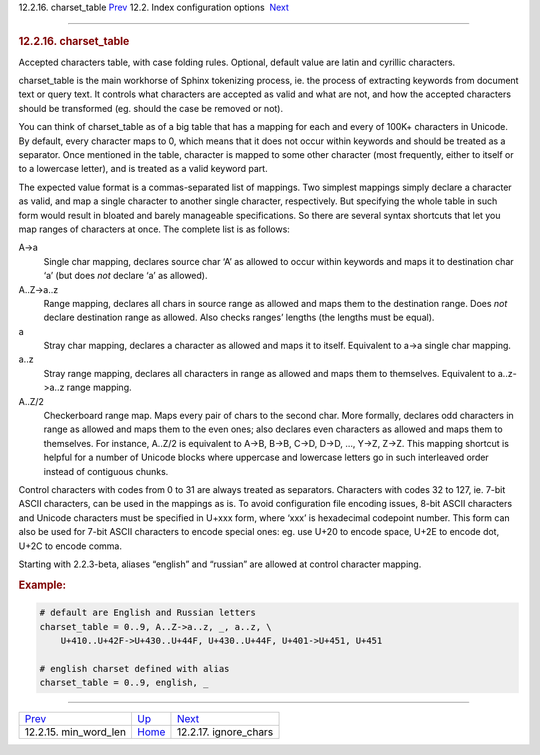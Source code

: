 .. raw:: html

   <div class="navheader">

12.2.16. charset\_table
`Prev <conf-min-word-len.html>`__ 
12.2. Index configuration options
 `Next <conf-ignore-chars.html>`__

--------------

.. raw:: html

   </div>

.. raw:: html

   <div class="sect2">

.. raw:: html

   <div class="titlepage">

.. raw:: html

   <div>

.. raw:: html

   <div>

.. rubric:: 12.2.16. charset\_table
   :name: charset_table
   :class: title

.. raw:: html

   </div>

.. raw:: html

   </div>

.. raw:: html

   </div>

Accepted characters table, with case folding rules. Optional, default
value are latin and cyrillic characters.

charset\_table is the main workhorse of Sphinx tokenizing process, ie.
the process of extracting keywords from document text or query text. It
controls what characters are accepted as valid and what are not, and how
the accepted characters should be transformed (eg. should the case be
removed or not).

You can think of charset\_table as of a big table that has a mapping for
each and every of 100K+ characters in Unicode. By default, every
character maps to 0, which means that it does not occur within keywords
and should be treated as a separator. Once mentioned in the table,
character is mapped to some other character (most frequently, either to
itself or to a lowercase letter), and is treated as a valid keyword
part.

The expected value format is a commas-separated list of mappings. Two
simplest mappings simply declare a character as valid, and map a single
character to another single character, respectively. But specifying the
whole table in such form would result in bloated and barely manageable
specifications. So there are several syntax shortcuts that let you map
ranges of characters at once. The complete list is as follows:

.. raw:: html

   <div class="variablelist">

A->a
    Single char mapping, declares source char ‘A’ as allowed to occur
    within keywords and maps it to destination char ‘a’ (but does *not*
    declare ‘a’ as allowed).

A..Z->a..z
    Range mapping, declares all chars in source range as allowed and
    maps them to the destination range. Does *not* declare destination
    range as allowed. Also checks ranges’ lengths (the lengths must be
    equal).

a
    Stray char mapping, declares a character as allowed and maps it to
    itself. Equivalent to a->a single char mapping.

a..z
    Stray range mapping, declares all characters in range as allowed and
    maps them to themselves. Equivalent to a..z->a..z range mapping.

A..Z/2
    Checkerboard range map. Maps every pair of chars to the second char.
    More formally, declares odd characters in range as allowed and maps
    them to the even ones; also declares even characters as allowed and
    maps them to themselves. For instance, A..Z/2 is equivalent to A->B,
    B->B, C->D, D->D, …, Y->Z, Z->Z. This mapping shortcut is helpful
    for a number of Unicode blocks where uppercase and lowercase letters
    go in such interleaved order instead of contiguous chunks.

.. raw:: html

   </div>

Control characters with codes from 0 to 31 are always treated as
separators. Characters with codes 32 to 127, ie. 7-bit ASCII characters,
can be used in the mappings as is. To avoid configuration file encoding
issues, 8-bit ASCII characters and Unicode characters must be specified
in U+xxx form, where ‘xxx’ is hexadecimal codepoint number. This form
can also be used for 7-bit ASCII characters to encode special ones: eg.
use U+20 to encode space, U+2E to encode dot, U+2C to encode comma.

Starting with 2.2.3-beta, aliases “english” and “russian” are allowed at
control character mapping.

.. rubric:: Example:
   :name: example

.. code:: programlisting

    # default are English and Russian letters
    charset_table = 0..9, A..Z->a..z, _, a..z, \
        U+410..U+42F->U+430..U+44F, U+430..U+44F, U+401->U+451, U+451
        
    # english charset defined with alias
    charset_table = 0..9, english, _

.. raw:: html

   </div>

.. raw:: html

   <div class="navfooter">

--------------

+--------------------------------------+---------------------------------+--------------------------------------+
| `Prev <conf-min-word-len.html>`__    | `Up <confgroup-index.html>`__   |  `Next <conf-ignore-chars.html>`__   |
+--------------------------------------+---------------------------------+--------------------------------------+
| 12.2.15. min\_word\_len              | `Home <index.html>`__           |  12.2.17. ignore\_chars              |
+--------------------------------------+---------------------------------+--------------------------------------+

.. raw:: html

   </div>
